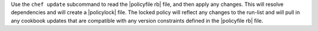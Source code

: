 .. The contents of this file may be included in multiple topics (using the includes directive).
.. The contents of this file should be modified in a way that preserves its ability to appear in multiple topics.


Use the ``chef update`` subcommand to read the |policyfile rb| file, and then apply any changes. This will resolve dependencies and will create a |policylock| file. The locked policy will reflect any changes to the run-list and will pull in any cookbook updates that are compatible with any version constraints defined in the |policyfile rb| file.
